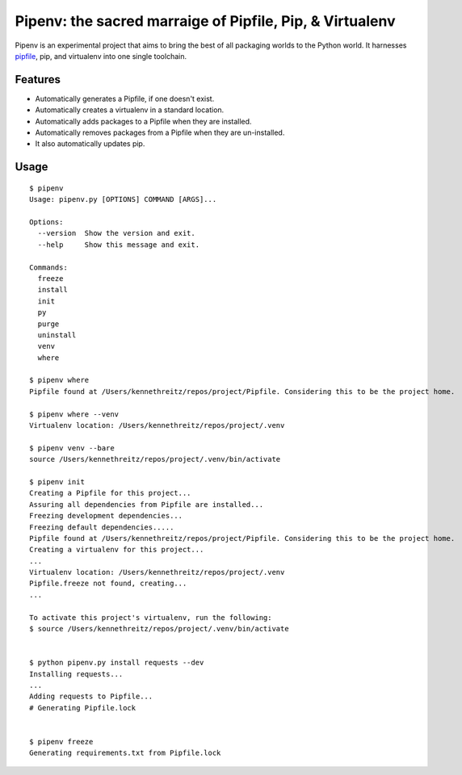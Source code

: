 Pipenv: the sacred marraige of Pipfile, Pip, & Virtualenv 
=========================================================

Pipenv is an experimental project that aims to bring the best of all packaging worlds to the Python world. It harnesses `pipfile <https://github.com/pypa/pipfile>`_, pip, and virtualenv into one single toolchain.

Features
--------

- Automatically generates a Pipfile, if one doesn't exist. 
- Automatically creates a virtualenv in a standard location.
- Automatically adds packages to a Pipfile when they are installed. 
- Automatically removes packages from a Pipfile when they are un-installed. 
- It also automatically updates pip.

Usage
-----

::

    $ pipenv
    Usage: pipenv.py [OPTIONS] COMMAND [ARGS]...

    Options:
      --version  Show the version and exit.
      --help     Show this message and exit.

    Commands:
      freeze
      install
      init
      py
      purge
      uninstall
      venv
      where
      
    $ pipenv where
    Pipfile found at /Users/kennethreitz/repos/project/Pipfile. Considering this to be the project home.

    $ pipenv where --venv
    Virtualenv location: /Users/kennethreitz/repos/project/.venv
    
    $ pipenv venv --bare
    source /Users/kennethreitz/repos/project/.venv/bin/activate

    $ pipenv init
    Creating a Pipfile for this project...
    Assuring all dependencies from Pipfile are installed...
    Freezing development dependencies...
    Freezing default dependencies.....
    Pipfile found at /Users/kennethreitz/repos/project/Pipfile. Considering this to be the project home.
    Creating a virtualenv for this project...
    ...
    Virtualenv location: /Users/kennethreitz/repos/project/.venv
    Pipfile.freeze not found, creating...
    ...
    
    To activate this project's virtualenv, run the following:
    $ source /Users/kennethreitz/repos/project/.venv/bin/activate


    $ python pipenv.py install requests --dev
    Installing requests...
    ...
    Adding requests to Pipfile...
    # Generating Pipfile.lock


    $ pipenv freeze
    Generating requirements.txt from Pipfile.lock
